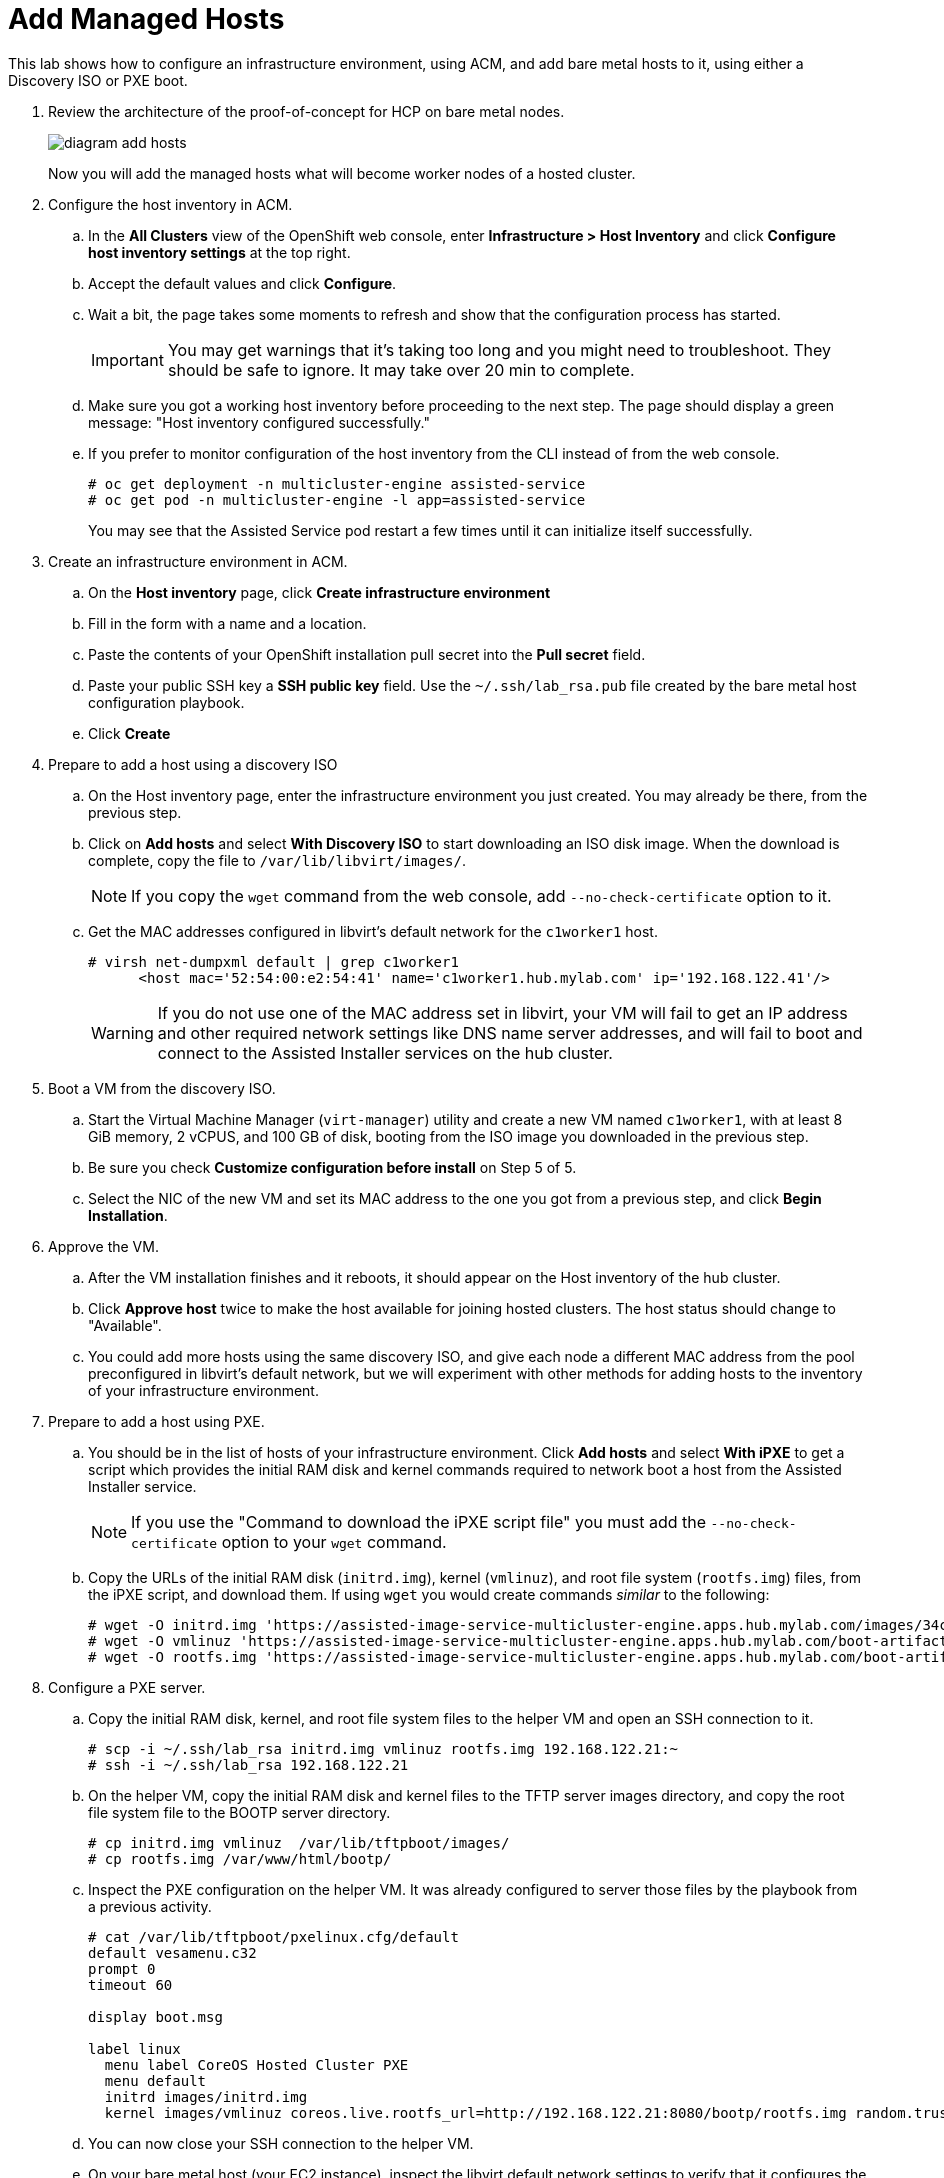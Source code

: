 = Add Managed Hosts

////
Video segments: add-hosts.mp4
extracted from
https://drive.google.com/file/d/1x8WS_DQjKyOW_o3T7_WM9xXAe4rLgMWt/view?usp=sharing

20:54::
Configure host inventory in ACM

23:11::
Create infrastruture environments in ACM

24:26::
Add nodes overview

25:17::
Add a note using a Discovery ISO

27:30::
Add a node using PXE

31:07::
////

////
NOTE: Looks like the definition of image storage was incorrect at 21:55 -- it's not (or not just) the CoreOS images to boot nodes, but the internal registry of each hosted cluster, right?
////

This lab shows how to configure an infrastructure environment, using ACM, and add bare metal hosts to it, using either a Discovery ISO or PXE boot.

1. Review the architecture of the proof-of-concept for HCP on bare metal nodes.
+
image::diagram-add-hosts.svg[]
+
Now you will add the managed hosts what will become worker nodes of a hosted cluster.

2. Configure the host inventory in ACM.

.. In the *All Clusters* view of the OpenShift web console, enter *Infrastructure > Host Inventory* and click *Configure host inventory settings* at the top right.

.. Accept the default values and click *Configure*.

.. Wait a bit, the page takes some moments to refresh and show that the configuration process has started.
+
IMPORTANT: You may get warnings that it's taking too long and you might need to troubleshoot. They should be safe to ignore. It may take over 20 min to complete.

.. Make sure you got a working host inventory before proceeding to the next step. The page should display a green message: "Host inventory configured successfully."

.. If you prefer to monitor configuration of the host inventory from the CLI instead of from the web console.
+
[source,subs="verbatim,quotes"]
--
# oc get deployment -n multicluster-engine assisted-service
# oc get pod -n multicluster-engine -l app=assisted-service
--
+
You may see that the Assisted Service pod restart a few times until it can initialize itself successfully.

3. Create an infrastructure environment in ACM.

.. On the *Host inventory* page, click *Create infrastructure environment*

.. Fill in the form with a name and a location.

.. Paste the contents of your OpenShift installation pull secret into the *Pull secret* field.

.. Paste your public SSH key a *SSH public key* field. Use the `~/.ssh/lab_rsa.pub` file created by the bare metal host configuration playbook.

.. Click *Create*

4. Prepare to add a host using a discovery ISO

.. On the Host inventory page, enter the infrastructure environment you just created. You may already be there, from the previous step.

.. Click on *Add hosts* and select *With Discovery ISO* to start downloading an ISO disk image. When the download is complete, copy the file to `/var/lib/libvirt/images/`.
+
NOTE: If you copy the `wget` command from the web console, add `--no-check-certificate` option to it.

.. Get the MAC addresses configured in libvirt's default network for the `c1worker1` host. 
+
[source,subs="verbatim,quotes"]
--
# virsh net-dumpxml default | grep c1worker1
      <host mac='52:54:00:e2:54:41' name='c1worker1.hub.mylab.com' ip='192.168.122.41'/>
--
+
WARNING: If you do not use one of the MAC address set in libvirt, your VM will fail to get an IP address and other required network settings like DNS name server addresses, and will fail to boot and connect to the Assisted Installer services on the hub cluster. 

5. Boot a VM from the discovery ISO.

.. Start the Virtual Machine Manager (`virt-manager`) utility and create a new VM named `c1worker1`, with at least 8 GiB memory, 2 vCPUS, and 100 GB of disk, booting from the ISO image you downloaded in the previous step.

.. Be sure you check *Customize configuration before install* on Step 5 of 5.
+
// WARNING: craft a virt-install command? See hcp-on-bm/setup_hosted_cluster.yaml

.. Select the NIC of the new VM and set its MAC address to the one you got from a previous step, and click *Begin Installation*.

6. Approve the VM.

.. After the VM installation finishes and it reboots, it should appear on the Host inventory of the hub cluster.

.. Click *Approve host* twice to make the host available for joining hosted clusters. The host status should change to "Available".

.. You could add more hosts using the same discovery ISO, and give each node a different MAC address from the pool preconfigured in libvirt's default network, but we will experiment with other methods for adding hosts to the inventory of your infrastructure environment.

7. Prepare to add a host using PXE.

.. You should be in the list of hosts of your infrastructure environment. Click *Add hosts* and select *With iPXE* to get a script which provides the initial RAM disk and kernel commands required to network boot a host from the Assisted Installer service.
+
NOTE: If you use the "Command to download the iPXE script file" you must add the `--no-check-certificate` option to your `wget` command.

.. Copy the URLs of the initial RAM disk (`initrd.img`), kernel (`vmlinuz`), and root file system (`rootfs.img`) files, from the iPXE script, and download them. If using `wget` you would create commands _similar_ to the following:
+
[source,subs="verbatim,quotes"]
--
# wget -O initrd.img 'https://assisted-image-service-multicluster-engine.apps.hub.mylab.com/images/34ced53f-84b3-47ec-ae1f-8f6809f47e6c/pxe-initrd?api_key=eyJhbGciOiJFUzI1NiIsInR5cCI6IkpXVCJ9.eyJpbmZyYV9lbnZfaWQiOiIzNGNlZDUzZi04NGIzLTQ3ZWMtYWUxZi04ZjY4MDlmNDdlNmMifQ.3ZJF_HL3OsGjImxOwcmXCzVs_ITQzZN2bhPDpNLTaHcxv7OiUMHM7cxmfOZ_KZ8QQu7vj_-Ng00OXBgUhWAieQ&arch=x86_64&version=4.18' --no-check-certificate
# wget -O vmlinuz 'https://assisted-image-service-multicluster-engine.apps.hub.mylab.com/boot-artifacts/kernel?arch=x86_64&version=4.18' --no-check-certificate
# wget -O rootfs.img 'https://assisted-image-service-multicluster-engine.apps.hub.mylab.com/boot-artifacts/rootfs?arch=x86_64&version=4.18' --no-check-certificate
--

8. Configure a PXE server.

.. Copy the initial RAM disk, kernel, and root file system files to the helper VM and open an SSH connection to it.
+
[source,subs="verbatim,quotes"]
--
# scp -i ~/.ssh/lab_rsa initrd.img vmlinuz rootfs.img 192.168.122.21:~
# ssh -i ~/.ssh/lab_rsa 192.168.122.21
--

.. On the helper VM, copy the initial RAM disk and kernel files to the TFTP server images directory, and copy the root file system  file to the BOOTP server directory. 
+
[source,subs="verbatim,quotes"]
--
# cp initrd.img vmlinuz  /var/lib/tftpboot/images/
# cp rootfs.img /var/www/html/bootp/
--

.. Inspect the PXE configuration on the helper VM. It was already configured to server those files by the playbook from a previous activity.
+
[source,subs="verbatim,quotes"]
--
# cat /var/lib/tftpboot/pxelinux.cfg/default
default vesamenu.c32
prompt 0
timeout 60

display boot.msg

label linux
  menu label CoreOS Hosted Cluster PXE
  menu default
  initrd images/initrd.img
  kernel images/vmlinuz coreos.live.rootfs_url=http://192.168.122.21:8080/bootp/rootfs.img random.trust_cpu=on rd.luks.options=discard ignition.firstboot ignition.platform.id=metal console=tty1 console=ttyS1,115200n8 coreos.inst.persistent-kargs="console=tty1 console=ttyS1,115200n8"
--

.. You can now close your SSH connection to the helper VM.

.. On your bare metal host (your EC2 instance), inspect the libvirt default network settings to verify that it configures the helper VM as the BOOTP server for the network.
+
[source,subs="verbatim,quotes"]
--
# virsh net-dumpxml default | grep bootp
      <bootp file='pxelinux.0' server='192.168.122.21'/>
--

.. Get the MAC addresses configured in libvirt's default network for the `c1worker2` host.
+
[source,subs="verbatim,quotes"]
--
# virsh net-dumpxml default | grep c1worker2
      <host mac='52:54:00:e2:54:42' name='c1worker1.hub.mylab.com' ip='192.168.122.41'/>
--

9. Boot a VM using PXE.

.. Using the Virtual Machine Manager (`virt-manager`) utility, create a new VM named `c1worker2`, selecting *Manual install*. Configure the VM with at least 8GiB memory, 2vCPUS, and 100GB of disk. Be sure you check *Customize configuration before install* on Step 5 of 5.
+
// WARNING: craft a virt-install command? See hcp-on-bm/setup_hosted_cluster.yaml

.. Select the NIC of the new VM and set its MAC address to the one you got from a previous step.

.. Select *Boot Options*, keep the disk as the first boot device and add the NIC as the second boot device in the order, , and click *Begin Installation*.
+
This way, the VM boots from the NIC when the disk is empty, and boots from disk once CoreOS is installed. If you start with the NIC as first boot options, must manually change the order later, after PXE boot, to boot from disk."

10. Approve the VM.

.. After the VM installation finishes and it reboots, it should appear on the Host inventory of the hub cluster.

.. Click *Approve host* twice to make the host available for joining hosted clusters.

.. The host status should change to "Available".

11. *Optional:* Add hosts using BMC.
+
If you wish, you can review the optional instructions at the end of this course to configure virtual BMC services and then add a third host using BMC, by emulating a physical machine with IPMI or similar management hardware.